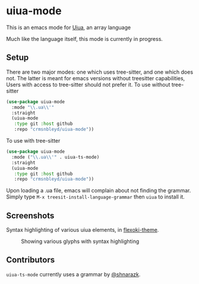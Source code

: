 [[https://github.com/crmsnbleyd/uiua-mode/blob/main/LICENSE][file:https://img.shields.io/badge/license-GPL_3-green.svg]]
[[https://melpa.org/#/uiua-mode][file:https://melpa.org/packages/uiua-mode-badge.svg]]
[[https://github.com/crmsnbleyd/uiua-mode/actions/workflows/ci.yml][file:https://github.com/crmsnbleyd/uiua-mode/actions/workflows/ci.yml/badge.svg]]

* uiua-mode

This is an emacs mode for [[https://www.uiua.org][Uiua]], an array language

Much like the language itself, this mode is currently in progress.

** Setup
There are two major modes: one which uses tree-sitter, and one which does not.
The latter is meant for emacs versions without treesitter capabilities,
Users with access to tree-sitter should not prefer it.
To use without tree-sitter
#+begin_src emacs-lisp
  (use-package uiua-mode
    :mode "\\.ua\\'"
    :straight
    (uiua-mode
     :type git :host github
     :repo "crmsnbleyd/uiua-mode"))
#+end_src
To use with tree-sitter
#+begin_src emacs-lisp
  (use-package uiua-mode
    :mode ("\\.ua\\'" . uiua-ts-mode)
    :straight
    (uiua-mode
     :type git :host github
     :repo "crmsnbleyd/uiua-mode"))
#+end_src
Upon loading a .ua file, emacs will complain about not finding the grammar.
Simply type ~M-x treesit-install-language-grammar~ then ~uiua~ to install it.

** Screenshots
Syntax highlighting of various uiua elements, in [[https://github.com/crmsnbleyd/flexoki-emacs-theme][flexoki-theme]].
#+caption: Showing various glyphs with syntax highlighting
[[https://github.com/crmsnbleyd/uiua-mode/blob/main/assets/uiua-example.png]]

** Contributors
~uiua-ts-mode~ currently uses a grammar by [[https://github.com/shnarazk/tree-sitter-uiua][@shnarazk]].
